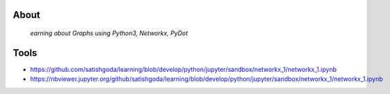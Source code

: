About
======

  *earning about Graphs using Python3, Networkx, PyDot*

Tools
=====

* https://github.com/satishgoda/learning/blob/develop/python/jupyter/sandbox/networkx_1/networkx_1.ipynb
* https://nbviewer.jupyter.org/github/satishgoda/learning/blob/develop/python/jupyter/sandbox/networkx_1/networkx_1.ipynb

